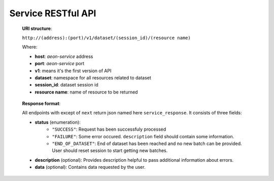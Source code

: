 .. ---------------------------------------------------------------------------
.. Copyright 2017-2018 Intel Corporation
.. 
.. Licensed under the Apache License, Version 2.0 (the "License");
.. you may not use this file except in compliance with the License.
.. You may obtain a copy of the License at
..
..     http://www.apache.org/licenses/LICENSE-2.0
..
.. Unless required by applicable law or agreed to in writing, software
.. distributed under the License is distributed on an "AS IS" BASIS,
.. WITHOUT WARRANTIES OR CONDITIONS OF ANY KIND, either express or implied.
.. See the License for the specific language governing permissions and
.. limitations under the License.
.. ---------------------------------------------------------------------------
.. neon documentation master file

Service RESTful API
====================

   **URI structure**:

   ``http://(address):(port)/v1/dataset/(session_id)/(resource name)``

   Where:

   - **host**: *aeon-service* address
   - **port**: *aeon-service* port
   - **v1**: means it's the first version of API
   - **dataset**: namespace for all resources related to dataset
   - **session_id**: dataset session id
   - **resource name**: name of resource to be returned


.. _service_response:

   **Response format**:

   All endpoints with except of ``next`` return json named here ``service_response``.
   It consists of three fields:

   - **status** (enumeration):
       - ``"SUCCESS"``:  Request has been successfuly processed
       - ``"FAILURE"``: Some error occured. ``description`` field should contain some information.
       - ``"END_OF_DATASET"``: End of dataset has been reached and no new batch can be provided. User should reset session to start getting new batches.
   - **description** (optional): Provides description helpful to pass additional information about errors.
   - **data** (optional): Contains data requested by the user.

.. http:post:: /api/v1/dataset

   Creates new dataset session.
   Takes manifest as json parameter and creates new dataloading session. In response it sends session id in ``data`` json field.

   **Example request**:

   .. sourcecode:: bash

       curl -XPOST "http://example.com:34568/api/v1/dataset" -H "Content-Type: application/json" -d '{"manifest_filename":"~/test_data/manifest.tsv", "manifest_root": "~/test_data/", "batch_size": 8, "etl": [{"type": "image", "width": 28, "height": 28}, {"type": "label"}]}'


   **Example response**:

   .. sourcecode:: json

        {
           "data": {
              "id": "622"
           },
           "status": {
              "type": "SUCCESS"
           }
        }

   :statuscode 202: session was created
   :statuscode 400: bad config
   :statuscode 500: internal error


.. http:get:: health

   Diagnostic endpoint

   **Example request**:

   .. sourcecode:: bash

        curl "http://example.com:34568/health"

   **Example response**:

   .. sourcecode:: json

        {
           "status": {
              "type": "SUCCESS"
           }
        }

   :statuscode 200: no error
   :statuscode 500: internal error


.. http:get:: /api/v1/dataset/(int:session_id)/names_and_shapes

   Provides data names and its shapes for session ``session_id``.

   **Example request**:

   .. sourcecode:: bash

        curl "http://example.com:34568/api/v1/dataset/622/names_and_shapes"

   **Example response**:

   .. sourcecode:: json

        {
           "data": {
              "names_and_shapes": {
                 "image": {
                    "byte_size": 2352,
                    "names": [
                       "channels",
                       "height",
                       "width"
                    ],
                    "otype": {
                       "cv_type": 0,
                       "name": "uint8_t",
                       "np_type": 2,
                       "size": 1
                    },
                    "shape": [
                       3,
                       28,
                       28
                    ]
                 },
                 "label": {
                    "byte_size": 4,
                    "names": [],
                    "otype": {
                       "cv_type": 4,
                       "name": "uint32_t",
                       "np_type": 6,
                       "size": 4
                    },
                    "shape": [
                       1
                    ]
                 }
              }
           },
           "status": {
              "type": "SUCCESS"
           }
        }


   :query session_id: session id
   :statuscode 200: no error
   :statuscode 404: there's no such session id
   :statuscode 500: internal error


.. http:get:: /api/v1/dataset/(int:session_id)/batch_size

   Provides batch size for session ``session_id``.

   **Example request**:

   .. sourcecode:: bash

        curl "http://example.com:34568/api/v1/dataset/622/batch_size"

   **Example response**:

   .. sourcecode:: json

        {
           "data": {
              "batch_size": "15"
           },
           "status": {
              "type": "SUCCESS"
           }
        }


   :query session_id: session id
   :statuscode 200: no error
   :statuscode 404: there's no such session id
   :statuscode 500: internal error


.. http:get:: /api/v1/dataset/(int:session_id)/batch_count

   Provides batch count for session ``session_id``.

   **Example request**:

   .. sourcecode:: bash

        curl "http://example.com:34568/api/v1/dataset/622/batch_count"

   **Example response**:

   .. sourcecode:: json

        {
           "data": {
              "batch_count": "15"
           },
           "status": {
              "type": "SUCCESS"
           }
        }


   :query session_id: session id
   :statuscode 200: no error
   :statuscode 404: there's no such session id
   :statuscode 500: internal error


.. http:get:: /api/v1/dataset/(int:session_id)/record_count

   Provides record count for session ``session_id``.

   **Example request**:

   .. sourcecode:: bash

        curl "http://example.com:34568/api/v1/dataset/622/record_count"

   **Example response**:

   .. sourcecode:: json

        {
           "data": {
              "record_count": "120"
           },
           "status": {
              "type": "SUCCESS"
           }
        }


   :query session_id: session id
   :statuscode 200: no error
   :statuscode 404: there's no such session id
   :statuscode 500: internal error


.. http:get:: /api/v1/dataset/(int:session_id)/next

   Provides next serialized batch data for session ``session_id``.
   This is the only request which does not return service_response_ json for successful response (status code 200). This is performance optimization. Returning service_response_ would require conversion to BASE64 format, which is quite costly when a lot of data is being transferred. All requests with status code different than 200 return service_response_ json.
   If RDMA is being used, then for successful response service_response_ is returned and data transfer happens via RDMA.

   **Example request**:

   .. sourcecode:: bash

        curl "http://example.com:34568/api/v1/dataset/622/next"


   :query session_id: session id
   :statuscode 200: batch fetch was successful
   :statuscode 404: there's no such session id or there is no more batch to provide (in this case status type will be ``END_OF_DATASET``)
   :statuscode 500: internal error


.. http:get:: /api/v1/dataset/(int:session_id)/reset

   Resets session ``session_id``.

   **Example request**:

   .. sourcecode:: bash

        curl "http://example.com:34568/api/v1/dataset/622/reset"

   **Example response**:

   .. sourcecode:: json

        {
           "status": {
              "type": "SUCCESS"
           }
        }


   :query session_id: session id
   :statuscode 200: session has been successfully reseted
   :statuscode 404: there's no such session id
   :statuscode 500: internal error


.. http:delete:: /api/v1/dataset/(int:session_id)

   Deletes session ``session_id``.

   **Example request**:

   .. sourcecode:: bash

        curl -XDELETE "http://example.com:34568/api/v1/dataset/622"

   **Example response**:

   .. sourcecode:: json

        {
           "status": {
              "type": "SUCCESS"
           }
        }


   :query session_id: session id
   :statuscode 200: session has been successfully delted
   :statuscode 404: there's no such session id
   :statuscode 500: internal error
